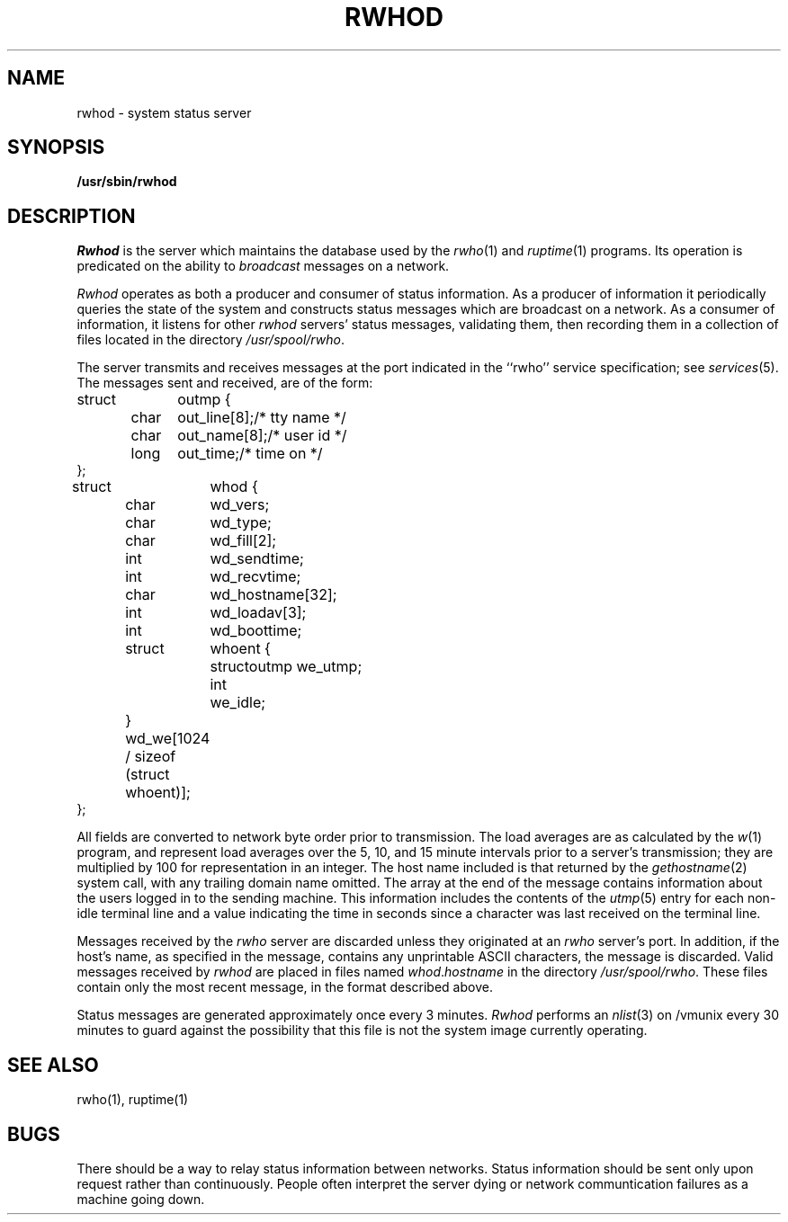 .\" Copyright (c) 1983 Regents of the University of California.
.\" All rights reserved.  The Berkeley software License Agreement
.\" specifies the terms and conditions for redistribution.
.\"
.\"	@(#)rwhod.8	6.2.1 (2.11BSD) 1996/11/16
.\"
.TH RWHOD 8 "November 16, 1996"
.UC 5
.SH NAME
rwhod \- system status server
.SH SYNOPSIS
.B /usr/sbin/rwhod
.SH DESCRIPTION
.I Rwhod
is the server which maintains the database used by the
.IR rwho (1)
and
.IR ruptime (1)
programs.  Its operation is predicated on the ability to
.I broadcast
messages on a network.
.PP
.I Rwhod
operates as both a producer and consumer of status information.
As a producer of information it periodically
queries the state of the system and constructs
status messages which are broadcast on a network.
As a consumer of information, it listens for other
.I rwhod
servers' status messages, validating them, then recording
them in a collection of files located in the directory
.IR /usr/spool/rwho .
.PP
The server transmits and receives messages at the port indicated
in the ``rwho'' service specification; see 
.IR services (5).
The messages sent and received, are of the form:
.PP
.nf
.ta 0.5i 1.0i 1.5i
struct	outmp {
	char	out_line[8];		/* tty name */
	char	out_name[8];		/* user id */
	long	out_time;		/* time on */
};
.sp
struct	whod {
	char	wd_vers;
	char	wd_type;
	char	wd_fill[2];
	int	wd_sendtime;
	int	wd_recvtime;
	char	wd_hostname[32];
	int	wd_loadav[3];
	int	wd_boottime;
	struct	whoent {
		struct	outmp we_utmp;
		int	we_idle;
	} wd_we[1024 / sizeof (struct whoent)];
};
.fi
.PP
All fields are converted to network byte order prior to
transmission.  The load averages are as calculated by the
.IR w (1)
program, and represent load averages over the 5, 10, and 15 minute 
intervals prior to a server's transmission; they are multiplied by 100
for representation in an integer.  The host name
included is that returned by the
.IR gethostname (2)
system call, with any trailing domain name omitted.
The array at the end of the message contains information about
the users logged in to the sending machine.  This information 
includes the contents of the 
.IR utmp (5)
entry for each non-idle terminal line and a value indicating the
time in seconds since a character was last received on the terminal line.
.PP
Messages received by the
.I rwho
server are discarded unless they originated at an
.I rwho
server's port.  In addition, if the host's name, as specified
in the message, contains any unprintable ASCII characters, the
message is discarded.  Valid messages received by
.I rwhod
are placed in files named
.IR whod . hostname
in the directory
.IR /usr/spool/rwho .
These files contain only the most recent message, in the
format described above.
.PP
Status messages are generated approximately once every
3 minutes.
.I Rwhod
performs an
.IR nlist (3)
on /vmunix every 30 minutes to guard against
the possibility that this file is not the system
image currently operating.
.SH "SEE ALSO"
rwho(1),
ruptime(1)
.SH BUGS
There should be a way to relay status information between networks. 
Status information should be sent only upon request rather than continuously.
People often interpret the server dying
or network communtication failures
as a machine going down.
